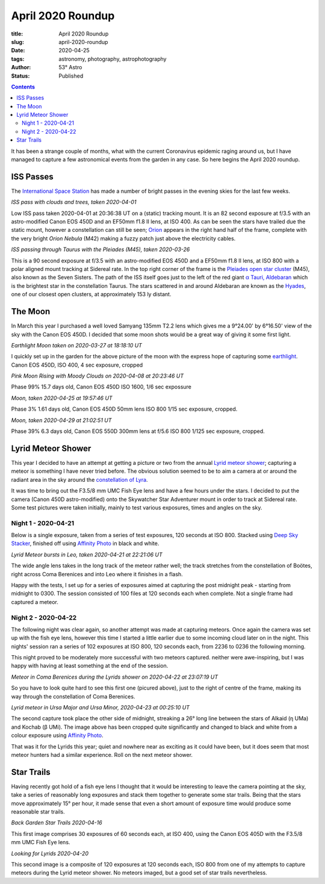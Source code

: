 April 2020 Roundup
------------------

:title: April 2020 Roundup
:slug: april-2020-roundup
:date: 2020-04-25
:tags: astronomy, photography, astrophotography
:author: 53° Astro
:status: Published

.. |nbsp| unicode:: 0xA0
  :trim:

.. contents::

.. PELICAN_BEGIN_SUMMARY

It has been a strange couple of months, what with the current Coronavirus
epidemic raging around us, but I have managed to capture a few astronomical
events from the garden in any case. So here begins the April 2020 roundup.

.. PELICAN_END_SUMMARY

ISS Passes
++++++++++

The `International Space Station`_ has made a number of bright passes in the
evening skies for the last few weeks.

.. raw:: html

    <a data-flickr-embed="true" href="https://www.flickr.com/photos/53-degrees-astro/49840695827/in/dateposted-public/" title="ISS Pass 2020-04-01"><img src="https://live.staticflickr.com/65535/49840695827_74fb76f228_c.jpg" width="800" height="533" alt="ISS Pass 2020-04-01"></a><script async src="//embedr.flickr.com/assets/client-code.js" charset="utf-8"></script>

*ISS pass with clouds and trees, taken 2020-04-01*
|nbsp|

Low ISS pass taken 2020-04-01 at 20:36:38 UT on a (static) tracking mount. It is
an 82 second exposure at f/3.5 with an astro-modified Canon EOS 450D and an
EF50mm f1.8 II lens, at ISO 400. As can be seen the stars have trailed due the
static mount, however a constellation can still be seen; `Orion`_ appears in the
right hand half of the frame, complete with the very bright `Orion Nebula` (M42)
making a fuzzy patch just above the electricity cables.

.. raw:: html

    <a data-flickr-embed="true" href="https://www.flickr.com/photos/53-degrees-astro/49840695902/in/dateposted-public/" title="ISS Pass 2020-03-26"><img src="https://live.staticflickr.com/65535/49840695902_db47f8a5e4_c.jpg" width="800" height="533" alt="ISS Pass 2020-03-26"></a><script async src="//embedr.flickr.com/assets/client-code.js" charset="utf-8"></script>

*ISS passing through Taurus with the Pleiades (M45), taken 2020-03-26*
|nbsp|

This is a 90 second exposure at f/3.5 with an astro-modified EOS 450D and a
EF50mm f1.8 II lens, at ISO 800 with a polar aligned mount tracking at Sidereal
rate. In the top right corner of the frame is the `Pleiades open star cluster`_
(M45), also known as the Seven Sisters. The path of the ISS itself goes just to
the left of the red giant `α Tauri, Aldebaran`_ which is the brightest star in
the constellation Taurus. The stars scattered in and around Aldebaran are known
as the `Hyades`_, one of our closest open clusters, at approximately 153 ly
distant.

The Moon
++++++++

In March this year I purchased a well loved Samyang 135mm T2.2 lens which gives
me a 9°24.00' by 6°16.50' view of the sky with the Canon EOS 450D. I decided
that some moon shots would be a great way of giving it some first light.

.. raw:: html

    <a data-flickr-embed="true" href="https://www.flickr.com/photos/53-degrees-astro/49840695922/in/dateposted-public/" title="Earthlight Moon taken on 2020-03-27 at 18:18:10 UT"><img src="https://live.staticflickr.com/65535/49840695922_d081381eb1_c.jpg" width="521" height="800" alt="Earthlight Moon taken on 2020-03-27 at 18:18:10 UT"></a><script async src="//embedr.flickr.com/assets/client-code.js" charset="utf-8"></script>

*Earthlight Moon taken on 2020-03-27 at 18:18:10 UT*

I quickly set up in the garden for the above picture of the moon with the express
hope of capturing some `earthlight`_. Canon EOS 450D, ISO 400, 4 sec exposure, cropped

.. raw:: html

    <a data-flickr-embed="true" href="https://www.flickr.com/photos/53-degrees-astro/49840396566/in/dateposted-public/" title="Pink Moon Rising with Moody Clouds on 2020-04-08 at 20:23:46 UT"><img src="https://live.staticflickr.com/65535/49840396566_a4d44a3107_c.jpg" width="800" height="533" alt="Pink Moon Rising with Moody Clouds on 2020-04-08 at 20:23:46 UT"></a><script async src="//embedr.flickr.com/assets/client-code.js" charset="utf-8"></script>

*Pink Moon Rising with Moody Clouds on 2020-04-08 at 20:23:46 UT*

Phase 99% 15.7 days old, Canon EOS 450D ISO 1600, 1/6 sec expossure

.. raw:: html

    <a data-flickr-embed="true" href="https://www.flickr.com/photos/53-degrees-astro/49839857628/in/dateposted-public/" title="Moon, taken 2020-04-25 at 19:57:46 UT"><img src="https://live.staticflickr.com/65535/49839857628_7aa5e0ed8e_c.jpg" width="800" height="532" alt="Moon, taken 2020-04-25 at 19:57:46 UT"></a><script async src="//embedr.flickr.com/assets/client-code.js" charset="utf-8"></script>

*Moon, taken 2020-04-25 at 19:57:46 UT*

Phase 3% 1.61 days old, Canon EOS 450D 50mm lens ISO 800 1/15 sec exposure, cropped.

.. raw:: html

    <a data-flickr-embed="true" href="https://www.flickr.com/photos/53-degrees-astro/49839857608/in/dateposted-public/" title="Moon, taken 2020-04-29 at 21:02:51 UT"><img src="https://live.staticflickr.com/65535/49839857608_21659511b4_c.jpg" width="800" height="533" alt="Moon, taken 2020-04-29 at 21:02:51 UT"></a><script async src="//embedr.flickr.com/assets/client-code.js" charset="utf-8"></script>

*Moon, taken 2020-04-29 at 21:02:51 UT*

Phase 39% 6.3 days old, Canon EOS 550D 300mm lens at f/5.6 ISO 800 1/125 sec exposure, cropped.

Lyrid Meteor Shower
+++++++++++++++++++

This year I decided to have an attempt at getting a picture or two from the
annual `Lyrid meteor shower`_; capturing a meteor is something I have never
tried before. The obvious solution seemed to be to aim a camera at or around
the radiant area in the sky around the `constellation of Lyra`_.

It was time to bring out the F3.5/8 mm UMC Fish Eye lens and have a few hours
under the stars. I decided to put the camera (Canon 450D astro-modified) onto
the Skywatcher Star Adventurer mount in order to track at Sidereal rate. Some
test pictures were taken initially, mainly to test various exposures, times and
angles on the sky.

Night 1 - 2020-04-21
~~~~~~~~~~~~~~~~~~~~

Below is a single exposure, taken from a series of test exposures, 120 seconds
at ISO 800. Stacked using `Deep Sky Stacker`_, finished off using
`Affinity Photo`_ in black and white.

.. raw:: html

    <a data-flickr-embed="true" href="https://www.flickr.com/photos/53-degrees-astro/49840695722/in/dateposted-public/" title="Lyrid Meteor bursts in Leo, taken 2020-04-21 at 22:21:06 UT"><img src="https://live.staticflickr.com/65535/49840695722_b73200116d_c.jpg" width="800" height="533" alt="Lyrid Meteor bursts in Leo, taken 2020-04-21 at 22:21:06 UT"></a><script async src="//embedr.flickr.com/assets/client-code.js" charset="utf-8"></script>

*Lyrid Meteor bursts in Leo, taken 2020-04-21 at 22:21:06 UT*

The wide angle lens takes in the long track of the meteor rather well; the
track stretches from the constellation of Boötes, right across Coma Berenices
and into Leo where it finishes in a flash.

Happy with the tests, I set up for a series of exposures aimed at capturing the
post midnight peak - starting from midnight to 0300. The session consisted of
100 files at 120 seconds each when complete. Not a single frame had captured a
meteor.

Night 2 - 2020-04-22
~~~~~~~~~~~~~~~~~~~~

The following night was clear again, so another attempt was made at capturing
meteors. Once again the camera was set up with the fish eye lens, however this
time I started a little earlier due to some incoming cloud later on in the
night. This nights' session ran a series of 102 exposures at ISO 800, 120
seconds each, from 2236 to 0236 the following morning.

This night proved to be moderately more successful with two meteors captured.
neither were awe-inspiring, but I was happy with having at least something
at the end of the session.

.. raw:: html

    <a data-flickr-embed="true" href="https://www.flickr.com/photos/53-degrees-astro/49839857648/in/dateposted-public/" title="Meteor in Coma Berenices during the Lyrids shower, taken 2020-04-22 at 23:07:19 UT"><img src="https://live.staticflickr.com/65535/49839857648_82ec639fda_c.jpg" width="800" height="533" alt="Meteor in Coma Berenices during the Lyrids shower, taken 2020-04-22 at 23:07:19 UT"></a><script async src="//embedr.flickr.com/assets/client-code.js" charset="utf-8"></script>

*Meteor in Coma Berenices during the Lyrids shower on 2020-04-22 at 23:07:19 UT*

So you have to look quite hard to see this first one (picured above), just to
the right of centre of the frame, making its way through the constellation of
Coma Berenices.

.. raw:: html

    <a data-flickr-embed="true" href="https://www.flickr.com/photos/53-degrees-astro/49840695672/in/dateposted-public/" title="Lyrid meteor in Ursa Major and Minor"><img src="https://live.staticflickr.com/65535/49840695672_ec0974b0c9_c.jpg" width="800" height="533" alt="Lyrid meteor in Ursa Major and Minor"></a><script async src="//embedr.flickr.com/assets/client-code.js" charset="utf-8"></script>

*Lyrid meteor in Ursa Major and Ursa Minor, 2020-04-23 at 00:25:10 UT*

The second capture took place the other side of midnight, streaking a 26° long
line between the stars of Alkaid (η UMa) and Kochab (β UMi). The image above has
been cropped quite significantly and changed to black and white from a colour
exposure using `Affinity Photo`_.

That was it for the Lyrids this year; quiet and nowhere near as exciting as it
could have been, but it does seem that most meteor hunters had a similar
experience. Roll on the next meteor shower.

Star Trails
+++++++++++

Having recently got hold of a fish eye lens I thought that it would be
interesting to leave the camera pointing at the sky, take a series of reasonably
long exposures and stack them together to generate some star trails. Being that
the stars move approximately 15° per hour, it made sense that even a short
amount of exposure time would produce some reasonable star trails.

.. raw:: html

    <a data-flickr-embed="true" href="https://www.flickr.com/photos/53-degrees-astro/49839858038/in/dateposted-public/" title="Back Garden Star Trails 2020-04-16"><img src="https://live.staticflickr.com/65535/49839858038_ccc3fb3e8d_c.jpg" width="800" height="533" alt="Back Garden Star Trails 2020-04-16"></a><script async src="//embedr.flickr.com/assets/client-code.js" charset="utf-8"></script>

*Back Garden Star Trails 2020-04-16*

This first image comprises 30 exposures of 60 seconds each, at ISO 400, using
the Canon EOS 405D with the F3.5/8 mm UMC Fish Eye lens.

.. raw:: html

    <a data-flickr-embed="true" href="https://www.flickr.com/photos/53-degrees-astro/49839857808/in/dateposted-public/" title="Looking for Lyrids 2020-04-20"><img src="https://live.staticflickr.com/65535/49839857808_0235375b7c_c.jpg" width="800" height="533" alt="Looking for Lyrids 2020-04-20"></a><script async src="//embedr.flickr.com/assets/client-code.js" charset="utf-8"></script>

*Looking for Lyrids 2020-04-20*

This second image is a composite of 120 exposures at 120 seconds each, ISO 800
from one of my attempts to capture meteors during the Lyrid meteor shower. No
meteors imaged, but a good set of star trails nevertheless.

.. links

.. _`International Space Station`: https://www.nasa.gov/mission_pages/station/main/index.html
.. _`Orion`: https://en.wikipedia.org/wiki/Orion_(constellation)
.. _`Orion Nebula`: https://en.wikipedia.org/wiki/Orion_Nebula
.. _`Pleiades open star cluster`: https://en.wikipedia.org/wiki/Pleiades
.. _`α Tauri, Aldebaran`: https://en.wikipedia.org/wiki/Aldebaran
.. _`Hyades`: https://en.wikipedia.org/wiki/Hyades_(star_cluster)
.. _`Lyrid meteor shower`: https://en.wikipedia.org/wiki/Lyrids
.. _`constellation of Lyra`: https://en.wikipedia.org/wiki/Lyra
.. _`earthlight`: https://en.wikipedia.org/wiki/Earthlight_(astronomy)
.. _`Deep Sky Stacker`: http://deepskystacker.free.fr/english/index.html
.. _`Affinity Photo`: https://affinity.serif.com/en-gb/photo/
